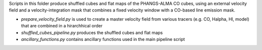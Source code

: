 
Scripts in this folder produce shuffled cubes and flat maps of the PHANGS-ALMA CO cubes,
using an external velocity field and a velocity-integration mask that combines a fixed
velocity window with a CO-based line emission mask.

- `prepare_velocity_field.py` is used to create a master velocity field from various tracers (e.g. CO, Halpha, HI, model) that are combined in a hirarchhical order
- `shuffled_cubes_pipeline.py` produces the shuffled cubes and flat maps
- `ancillary_functions.py` contains ancillary functions used in the main pipeline script